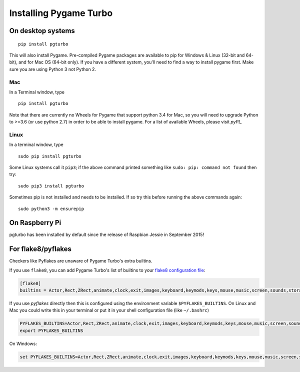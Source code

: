 Installing Pygame Turbo
=======================

On desktop systems
~~~~~~~~~~~~~~~~~~

::

    pip install pgturbo

This will also install Pygame. Pre-compiled Pygame packages are available to pip
for Windows & Linux (32-bit and 64-bit), and for Mac OS (64-bit only). If you
have a different system, you'll need to find a way to install pygame first. Make
sure you are using Python 3 not Python 2.

Mac
'''

In a Terminal window, type

::

   pip install pgturbo


Note that there are currently no Wheels for Pygame that support python 3.4 for Mac,
so you will need to upgrade Python to >=3.6 (or use python 2.7) in
order to be able to install pygame. For a list of available Wheels, please visit
`pyPI_`

.. _pyPI: https://pypi.org/project/Pygame/#files

Linux
'''''

In a terminal window, type

::

   sudo pip install pgturbo


Some Linux systems call it ``pip3``; if the above command printed something
like ``sudo: pip: command not found`` then try::

    sudo pip3 install pgturbo

Sometimes pip is not installed and needs to be installed. If so try this before
running the above commands again::


    sudo python3 -m ensurepip


On Raspberry Pi
~~~~~~~~~~~~~~~

pgturbo has been installed by default since the release of Raspbian Jessie in
September 2015!


For flake8/pyflakes
~~~~~~~~~~~~~~~~~~~

Checkers like Pyflakes are unaware of Pygame Turbo's extra builtins.

If you use ``flake8``, you can add Pygame Turbo's list of builtins to your
`flake8 configuration file <https://flake8.pycqa.org/en/latest/user/configuration.html>`_:

.. code-block:: ini

    [flake8]
    builtins = Actor,Rect,ZRect,animate,clock,exit,images,keyboard,keymods,keys,mouse,music,screen,sounds,storage,tone

If you use `pyflakes` directly then this is configured using the environment
variable ``$PYFLAKES_BUILTINS``. On Linux and Mac you could write this in your
terminal or put it in your shell configuration file (like ``~/.bashrc``)

.. code-block:: bash

    PYFLAKES_BUILTINS=Actor,Rect,ZRect,animate,clock,exit,images,keyboard,keymods,keys,mouse,music,screen,sounds,storage,tone
    export PYFLAKES_BUILTINS

On Windows:

.. code-block:: none

    set PYFLAKES_BUILTINS=Actor,Rect,ZRect,animate,clock,exit,images,keyboard,keymods,keys,mouse,music,screen,sounds,storage,tone

